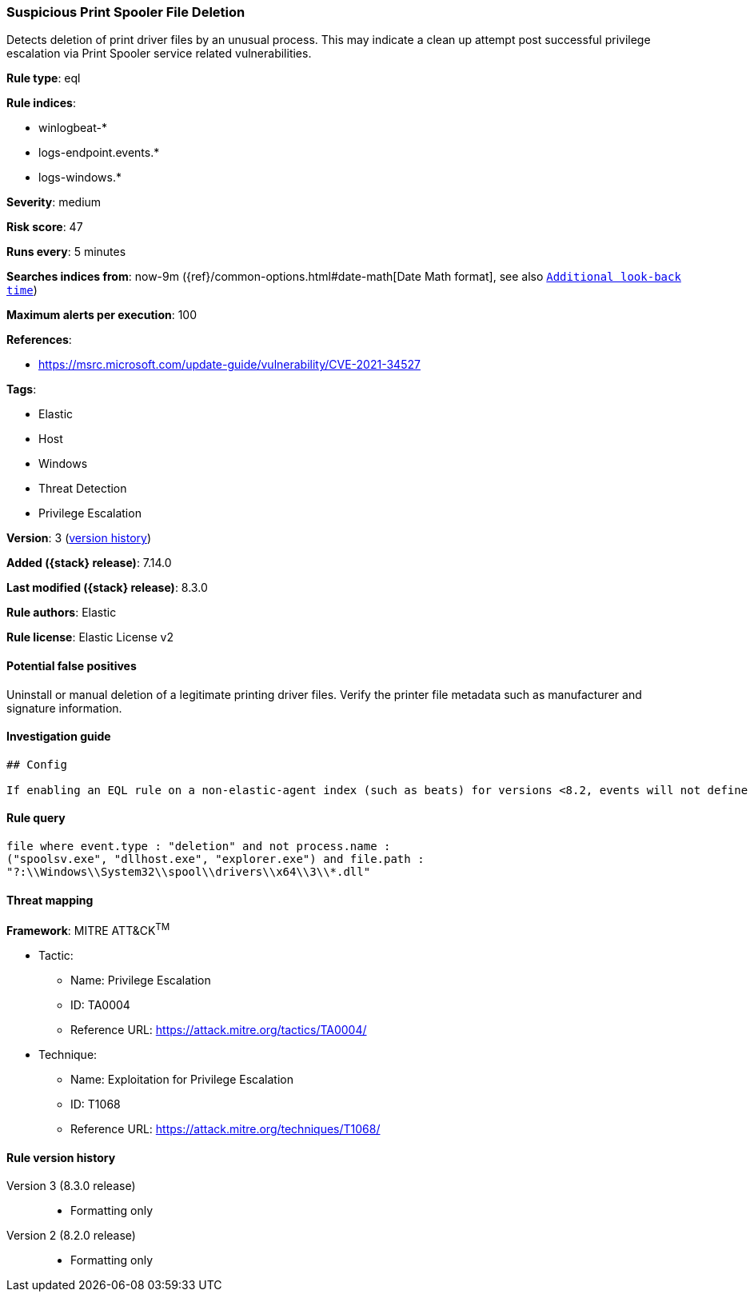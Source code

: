 [[suspicious-print-spooler-file-deletion]]
=== Suspicious Print Spooler File Deletion

Detects deletion of print driver files by an unusual process. This may indicate a clean up attempt post successful privilege escalation via Print Spooler service related vulnerabilities.

*Rule type*: eql

*Rule indices*:

* winlogbeat-*
* logs-endpoint.events.*
* logs-windows.*

*Severity*: medium

*Risk score*: 47

*Runs every*: 5 minutes

*Searches indices from*: now-9m ({ref}/common-options.html#date-math[Date Math format], see also <<rule-schedule, `Additional look-back time`>>)

*Maximum alerts per execution*: 100

*References*:

* https://msrc.microsoft.com/update-guide/vulnerability/CVE-2021-34527

*Tags*:

* Elastic
* Host
* Windows
* Threat Detection
* Privilege Escalation

*Version*: 3 (<<suspicious-print-spooler-file-deletion-history, version history>>)

*Added ({stack} release)*: 7.14.0

*Last modified ({stack} release)*: 8.3.0

*Rule authors*: Elastic

*Rule license*: Elastic License v2

==== Potential false positives

Uninstall or manual deletion of a legitimate printing driver files. Verify the printer file metadata such as manufacturer and signature information.

==== Investigation guide


[source,markdown]
----------------------------------
## Config

If enabling an EQL rule on a non-elastic-agent index (such as beats) for versions <8.2, events will not define `event.ingested` and default fallback for EQL rules was not added until 8.2, so you will need to add a custom pipeline to populate `event.ingested` to @timestamp for this rule to work.

----------------------------------


==== Rule query


[source,js]
----------------------------------
file where event.type : "deletion" and not process.name :
("spoolsv.exe", "dllhost.exe", "explorer.exe") and file.path :
"?:\\Windows\\System32\\spool\\drivers\\x64\\3\\*.dll"
----------------------------------

==== Threat mapping

*Framework*: MITRE ATT&CK^TM^

* Tactic:
** Name: Privilege Escalation
** ID: TA0004
** Reference URL: https://attack.mitre.org/tactics/TA0004/
* Technique:
** Name: Exploitation for Privilege Escalation
** ID: T1068
** Reference URL: https://attack.mitre.org/techniques/T1068/

[[suspicious-print-spooler-file-deletion-history]]
==== Rule version history

Version 3 (8.3.0 release)::
* Formatting only

Version 2 (8.2.0 release)::
* Formatting only

